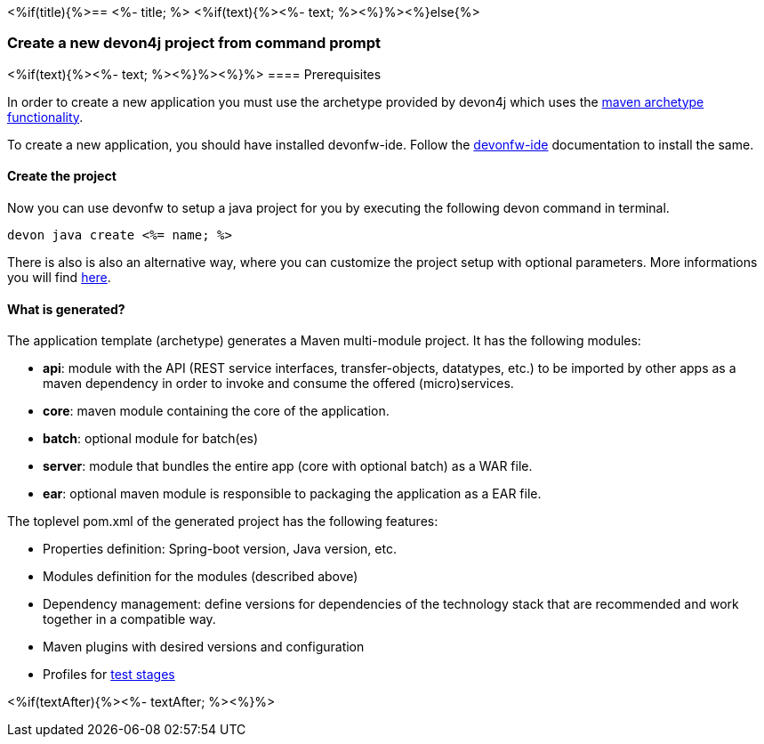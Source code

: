 <%if(title){%>== <%- title; %>
<%if(text){%><%- text; %><%}%><%}else{%>

=== Create a new devon4j project from command prompt
<%if(text){%><%- text; %><%}%><%}%>
==== Prerequisites

In order to create a new application you must use the archetype provided by devon4j which uses the https://maven.apache.org/guides/introduction/introduction-to-archetypes.html[maven archetype functionality].

To create a new application, you should have installed devonfw-ide. Follow the https://devonfw.com/website/pages/docs/devonfw-ide-introduction.asciidoc.html[devonfw-ide] documentation to install the same.

==== Create the project

Now you can use devonfw to setup a java project for you by executing the following devon command in terminal.

`devon java create <%= name; %>`

There is also is also an alternative way, where you can customize the project setup with optional parameters. More informations you will find https://devonfw.com/website/pages/docs/devon4j.asciidoc_tutorials.html[here].

==== What is generated?

The application template (archetype) generates a Maven multi-module project. It has the following modules:

- *api*: module with the API (REST service interfaces, transfer-objects, datatypes, etc.) to be imported by other apps as a maven dependency in order to invoke and consume the offered (micro)services.

- *core*: maven module containing the core of the application.

- *batch*: optional module for batch(es)

- *server*: module that bundles the entire app (core with optional batch) as a WAR file.

- *ear*: optional maven module is responsible to packaging the application as a EAR file.

The toplevel pom.xml of the generated project has the following features:

- Properties definition: Spring-boot version, Java version, etc.

- Modules definition for the modules (described above)

- Dependency management: define versions for dependencies of the technology stack that are recommended and work together in a compatible way.

- Maven plugins with desired versions and configuration

- Profiles for https://devonfw.com/website/pages/docs/devon4j.asciidoc_guides.html#guide-testing.asciidoc[test stages]

<%if(textAfter){%><%- textAfter; %><%}%>

